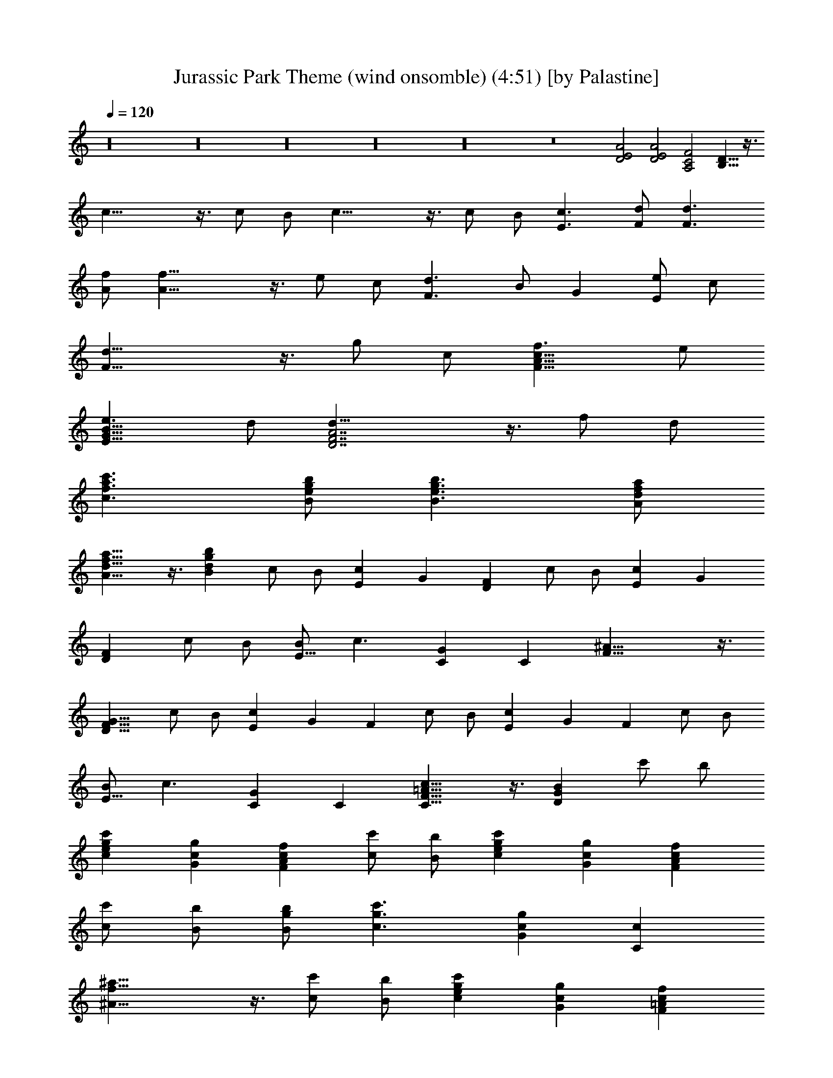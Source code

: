 X:1
T:Jurassic Park Theme (wind onsomble) (4:51) [by Palastine]
Z:By John Williams
L:1/4
Q:120
K:C
z16 z16 z16 z16 z16 z8 [D2E2A2] [D2E2A2] [A,2C2F2] [B,13/8D13/8] z3/8
c21/8 z3/8 c/2 B/2 c21/8 z3/8 c/2 B/2 [c3/2E3/2] [d/2F/2] [d3/2F3/2]
[f/2A/2] [f21/8A21/8] z3/8 e/2 c/2 [d3/2F3/2] B/2 G [e/2E/2] c/2
[d21/8F21/8] z3/8 g/2 c/2 [f3/2F13/8A13/8c13/8] e/2
[e3/2E13/8G13/8B13/8] d/2 [d21/8D7/2F7/2A7/2] z3/8 f/2 d/2
[c'3/2c3/2f3/2a3/2] [b/2B/2e/2g/2] [b3/2B3/2e3/2g3/2] [a/2A/2d/2f/2]
[a13/8A13/8d13/8f13/8] z3/8 [bBdg] c/2 B/2 [cE] G [FD] c/2 B/2 [cE] G
[FD] c/2 B/2 [B/2E13/8] c3/2 [GC] C [^A21/8F13/8] z3/8
[D13/8F13/8G13/8z] c/2 B/2 [cE] G F c/2 B/2 [cE] G F c/2 B/2
[B/2E13/8] c3/2 [GC] C [c13/8C13/8F13/8=A13/8] z3/8 [BDG] c'/2 b/2
[cegc'] [Gcg] [FAcf] [c/2c'/2] [B/2b/2] [cegc'] [Gcg] [FAcf]
[c/2c'/2] [B/2b/2] [B/2g/2b/2] [c3/2g3/2c'3/2] [Gcg] [Cc]
[^A21/8f21/8^a21/8] z3/8 [c/2c'/2] [B/2b/2] [cegc'] [Gcg] [F=Acf]
[c/2c'/2] [B/2b/2] [cegc'] [Gcg] [FAcf] [c/2c'/2] [B/2b/2]
[B/2g/2b/2] [c3/2g3/2c'3/2] [Gcg] [Cc] [c13/8f13/8=a13/8c'13/8] z3/8
[B13/8d13/8g13/8b13/8] z3/8 [c15/2e15/2g15/2c'15/2C] B,/2 C/2 C B,/2
C/2 C B,/2 C/2 C C z A,/2 G,/2 A, F,/2 ^A,/2 ^A, C C G, z =A,/2 G,/2
A, F,/2 C/2 [^F,^C] ^D [G,13/8^A,13/8] z11/8 c/2 ^A/2 c ^G/2 ^d/2 ^d
c g =G [F^G] ^g/2 =g/2 ^g ^G/2 ^c/2 [F^G^c] ^d [=G13/8^A13/8] z3/8
=c23/8 z3/8 c/2 z/8 B/2 c23/8 z3/8 c/2 B5/8 c13/8 =d/2 d13/8 f5/8
f13/4 e/2 c/2 z/8 d13/8 B/2 G9/8 e/2 c/2 z/8 d23/8 z3/8 =g/2 c/2
f13/8 z/8 e/2 e13/8 d/2 d3 z3/8 [c/2c'/2] [B/2b/2] [c33/4c'9/8] g9/8
f c'5/8 b/2 c'9/8 g z/8 f c'5/8 b/2 b/2 c'13/8 z/8 g c9/8 ^a23/8 z3/8
c'/2 z/8 b/2 c' z/8 g f9/8 c'/2 b5/8 c' z/8 g f9/8 c'/2 b5/8 b/2
c'13/8 g9/8 c z/8 [c15/4f15/4c'15/4] z5/8 [B15/4d15/4g15/4b15/4] z/2
[e33/4c'33/4] z/2 [c33/4e33/4c'33/4] z/2 [=C2^D,2^G,2] z/4
[C3/8^D,3/8^G,3/8] [C3/8^D,3/8^G,3/8] [C2^D,2^G,2] z/4
[C/4^D,/4^G,/4] z/2 [C2^D,2^G,2] z/4 [C3/8^D,3/8^G,3/8]
[C3/8^D,3/8^G,3/8] [C2^D,2^G,2] z/4 [C/4^D,/4^G,/4] z/2
[C3/2^D,3/2^G,3/4] [^G/4^G,3/4] z/2
[^D3/2^G3/2c3/2^d3/2^D,33/8^G,33/8] [^A/4^A,/4] z/2
[F3/2^A3/2=d3/2f3/2=F,3/2^A,3/2] [f/4F/4] z/8 [g/4=G/4] z/8
[^G9/8c9/8f9/8^g9/8^G,9/8C9/8] [^g3/8^G3/8]
[=G3/4c3/4^d3/4=g3/4=G,3/4C3/4] [^d3/4^D3/4]
[F21/8^G21/8^c21/8f21/8F,21/8^G,21/8] z3/8 [^G3/4=c5/4] [^g3/4^G3/4]
[=g3/4=G5/4c5/4] [^d3/4^D3/4] [e9/8G9/8c9/8E9/8] [c3/8C3/8]
[f3/8^G3/8c3/8F3/8] [g3/8=G3/8] [^g3/4^G3/4] [^C2F2^G2F,2^G,2] z/4
[^A3/8^A,3/8] [c3/8=C3/8] [c9/8=D9/8=G21/8C9/8] [=d/8D3/2] z/8
[c/8C/8] [B5/4B,5/4] z/4 [C3/2^D,3/2^G,3/4] [^G/4^G,3/4] z/2
[^D3/2^G3/2c3/2^d3/2^D,33/8^G,33/8] [^A/4^A,/4] z/2
[F3/2^A3/2=d3/2f3/2F,3/2^A,3/2] [f3/8F3/8] [=g3/8=G3/8]
[^G9/8c9/8f9/8^g9/8^G,9/8C9/8] [^g3/8^G3/8]
[=G3/4c3/4^d3/4=g3/4=G,3/4C3/4] [^d3/4^D3/4]
[F21/8^G21/8^c21/8f21/8F,21/8^G,21/8] z3/8 [^G3/4=c5/4] [^g3/4^G3/4]
[=g3/4=G5/4c5/4] [^d3/4^D3/4] [e9/8G9/8c9/8E9/8] [c3/8C3/8]
[f3/8^G3/8c3/8F3/8] [g3/8=G3/8] [^g3/4^G3/4] [c3/4C3/4]
[F3/8=G3/8F,3/8=G,3/8] [f/4F/4] z/8 [f3/4F3/4]
[F3/8G3/8c3/8F,3/8G,3/8C3/8] [=g/4G/4] z/8
[G21/8c21/8e21/8g21/8G,21/8C21/8] z3/8 [C3/4F3/4^G3/4]
[^g3/4C5/4F5/4^G5/4] ^a3/4 [^g3/8C3/4F3/4^G3/4] =g3/8
[^g3/4C3/4^D3/4F3/4^G3/4] [=g3/4C5/4^D5/4F5/4^G5/4] [f5/4z3/4]
[C3/4^D3/4F3/4^G3/4] [^A,3/4^D3/4F3/4^G3/4]
[f3/4^A,5/4^D5/4F5/4^G5/4] ^a3/4 [^A3/8^A,3/4^D3/4F3/4^G3/4] ^g3/8
[^g3/2^A,3/4^D5/4^G5/4] ^A,3/4 [=g5/4^A,5/4^D5/4=G5/4] z/4
[C3/4=D3/4F3/4G3/4] [c'3/4C5/4D5/4F5/4G5/4] c'3/4
[c3/8C3/4D3/4F3/4G3/4] ^a3/8 [c21/8=a3/2C3/4D3/4F3/4G3/4]
[C3/4D3/4F3/4G3/4] [g5/4C3/8D3/8F3/8G3/8] [C3/8D3/8F3/8G3/8]
[C3/4D3/4F3/4G3/4] z3/4 g3/4 g3/4 G3/8 f3/8 e3/2 =d5/4 z c'3/4 c'3/4
c3/8 ^a3/8 [c21/8=a3/2] g5/4 z B3/4 ^c3/4 B3/8 ^A3/8 B3/4 ^A3/4 ^G5/4
z ^G3/4 ^c3/4 ^C3/8 B3/8 [^C3/2^F3/2B3/2] ^A5/4 z ^A3/4 ^d3/4 ^A3/8
^g3/8 ^g3/4 =g3/4 f5/4 z ^a3/4 ^a3/4 ^A3/8 ^g3/8
[^G5/4=c5/4^d5/4=g5/4^G,5/4=C5/4] z/4 [^A3/4=d3/4f3/4^A,3/4D3/4=F3/4]
[^G/4c/4^d/4^G,/4C/4^D/4] z/8 [^A/4=d/4f/4^A,/4=D/4F/4] z/8
[c3/8e3/8g3/8C3/8E3/8=G3/8] [f3/8F3/8] [e/4E/4] z/8 [d/4D/4] z/8
[c/4C/4] z/2 [F/4G/4F,/4=G,/4] z7/8 [c3/8C3/8] [B/4B,/4] z/8
[=A/4=A,/4] z/8 [G3/8G,3/8] [f/4F/4] z/8 [e/4E/4] z/8 [d/4D/4] z/8
[c/4C/4] z/8 [G/4G,/4] z/8 [c/4C/4] z/8 [F/4F,/4] z/8 [G/4G,/4] z/2
[F/4G/4c/4F,/4G,/4C/4] z/2 [c3/8C3/8] [d3/8D3/8] [c3/8e3/8C3/8E3/8]
[d3/8f3/8D3/8F3/8] [e3/8g3/8E3/8G3/8] [f3/8=a3/8F3/8A3/8] [g3/4G3/4]
[C3/2^D,3/2^G,3/4] [^G/4^G,3/4] z/2
[^D3/2^G3/2c3/2^d3/2^D,33/8^G,33/8] [^A/4^A,/4] z/2
[F3/2^A3/2=d3/2f3/2F,3/2^A,3/2] [f3/8F3/8] [g3/8=G3/8]
[^G9/8c9/8f9/8^g9/8^G,9/8C9/8] [^g3/8^G3/8]
[=G3/4c3/4^d3/4=g3/4=G,3/4C3/4] [^d3/4^D3/4]
[F21/8^G21/8^c21/8f21/8F,21/8^G,21/8] z3/8 [^G3/4=c5/4] [^g3/4^G3/4]
[=G5/4c5/4=g3/4] [^d3/4^D3/4] [G9/8c9/8e9/8E9/8] [c3/8C3/8]
[^G3/8c3/8f3/8F3/8] [g3/8=G3/8] [^g3/4^G3/4] [^C2F2^G2F,2^G,2] z/4
[^c3/8^C3/8] [f3/8F3/8] [^G5/4=G21/8=d21/8=g21/8=G,21/8=D21/8] z/4
^G5/4 z/4 ^D,3/4 B,/4 z/2 [B,5/4^D5/4^F5/4] z/4 [F,3/4^G,3/4^C3/4]
[^C5/4=F5/4^G5/4] z/4 ^G3/8 ^A3/8 [^D9/8^G9/8B9/8] B3/8
[^D3/4^F3/4^A3/4] ^F3/4 [B,21/8E21/8^G21/8] z3/8 [B,5/4^D5/4z3/4]
B3/4 [^A,5/4^D5/4^A3/4] ^F3/4 [^A,9/8^D9/8=G9/8] ^D3/8
[B,3/8^D3/8^G3/8] ^A3/8 B/4 z/2 [=D21/8=G21/8B21/8d21/8] z3/8
[D3/8G3/8B3/8d3/8] [E2=A2^c2e2] z/4 [E3/8A3/8^c3/8e3/8]
[E3/8A3/8^c3/8e3/8] [G9/8=c9/8e9/8g9/8] [G5/4c5/4e5/4g5/4] z/4
[^A21/8^c21/8f21/8g21/8] z3/8 [^C9/2=F9/2^G9/2z3/4] ^c3/4 ^d3/4 ^c3/8
[=c3/8c'3/8] ^c3/4 [=c3/4c'3/4] [^A5/4^a5/4^C3/4F3/4^G3/4]
[^C3/4F3/4^G3/4] [^C2^F2^G2z3/4] ^c3/4 ^d3/4 [^c3/8^C3/4^F3/4^G3/4]
[=c3/8c'3/8] [^c3/4^C21/8^F21/8^A21/8] ^g3/4 ^a5/4 z [=D,/4F,/4^A,/4]
z/2 [^A,5/4D5/4=F5/4D,5/4F,5/4] z/4 [E,/4=G,/4=C/4] z/2
[C5/4E5/4=G5/4E,5/4G,5/4] z/4 [G3/8G,3/8] [=A3/8=A,3/8]
[D9/8G9/8^A9/8D,9/8G,9/8^A,9/8] [^A3/8^A,3/8]
[D3/4F3/4=A3/4D,3/4F,3/4=A,3/4] [F3/4F,3/4]
[^A,21/8D21/8F21/8D,21/8F,21/8] z9/8 [^d3/4^D3/4] [=d3/4=D3/4]
[^A3/4^A,3/4] [G9/8B9/8G,9/8B,9/8] [G3/8G,3/8] [=c3/8C3/8] [d3/8D3/8]
[^d/4^D/4] z7/8 [E3/8E,3/8] [^D/4^D,/4] z/8 ^C3/8 B,3/8 ^F,9/8 z3/8
[B3/8B,3/8] [^A/4^A,/4] z/8 [^G/4^G,/4] z/8 [^F3/8^F,3/8] [e/4E/4]
z/8 [^d/4^D/4] z/8 [^c/4^C/4] z/2 [^A/4^A,/4] z/8 [^d/4^D/4] z/8
[^A/4^A,/4] z/8 [^A3/4^A,3/4] [^d3/4^D3/4] z3/8 [^A/4^A,/4] z/8
[^d/4^D/4] z/8 [^A/4^A,/4] z/8 [^d/4^D/4] z13/8 [^A3/8^A,3/8]
[=A/4=A,/4] z/8 [=G/4=G,/4] z/8 [A3/8A,3/8] [^A3/8^A,3/8]
[=c3/8=C3/8] [=d3/8=D3/8] [^d3/8^D3/8] [=d/4=D/4] z/8 [c/4C/4] z/8
[d/4D/4] z/8 [c3/8^d3/8C3/8^D3/8] [=d3/8f3/8=D3/8=F3/8]
[^d3/8=g3/8^D3/8G3/8] [f3/8=a3/8F3/8=A3/8]
[=d69/8f69/8^a69/8=D69/8F69/8^A69/8] z3/8
[^d21/8f21/8^a21/8^D21/8F21/8^A21/8] z9/8
[^A3/4=d3/4f3/4^a3/4^A,3/4=D3/4] [F5/4=F,5/4] z/4 C3/4 [G5/4G,5/4]
z/4 [G3/8G,3/8] [=A3/8=A,3/8] [^A21/8z3/8] [=A3/8A,3/8] [^G3/8^G,3/8]
[=G3/8=G,3/8] [^F3/8^F,3/8] [=F3/8=F,3/8] [E3/8E,3/8] [^D3/8^D,3/8]
^A,3/8 [^A3/8^A,3/8] [d3/8=D3/8] [e3/8E3/8]
[^A3/4d3/4f3/4^a3/4e3/4^A,3/4] 